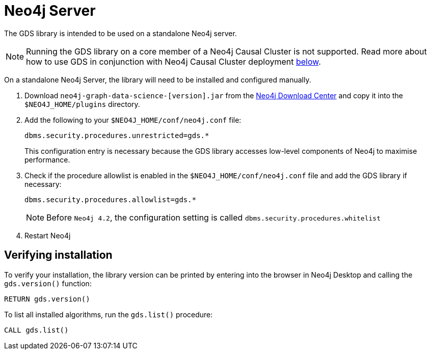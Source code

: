 [[neo4j-server]]
= Neo4j Server

The GDS library is intended to be used on a standalone Neo4j server.

[NOTE]
====
Running the GDS library on a core member of a Neo4j Causal Cluster is not supported.
Read more about how to use GDS in conjunction with Neo4j Causal Cluster deployment xref::installation/installation-causal-cluster.adoc[below].
====

On a standalone Neo4j Server, the library will need to be installed and configured manually.

1. Download `neo4j-graph-data-science-[version].jar` from the https://neo4j.com/download-center/#algorithms[Neo4j Download Center] and copy it into the `$NEO4J_HOME/plugins` directory.

2. Add the following to your `$NEO4J_HOME/conf/neo4j.conf` file:
+
----
dbms.security.procedures.unrestricted=gds.*
----
This configuration entry is necessary because the GDS library accesses low-level components of Neo4j to maximise performance.
+

3. Check if the procedure allowlist is enabled in the `$NEO4J_HOME/conf/neo4j.conf` file and add the GDS library if necessary:
+
----
dbms.security.procedures.allowlist=gds.*
----
+

NOTE: Before `Neo4j 4.2`, the configuration setting is called `dbms.security.procedures.whitelist`

4. Restart Neo4j

[[neo4j-server-verify]]
== Verifying installation

To verify your installation, the library version can be printed by entering into the browser in Neo4j Desktop and calling the `gds.version()` function:

[source, cypher, role=noplay, indent=0]
----
RETURN gds.version()
----

To list all installed algorithms, run the `gds.list()` procedure:

[source, cypher, role=noplay, indent=0]
----
CALL gds.list()
----
